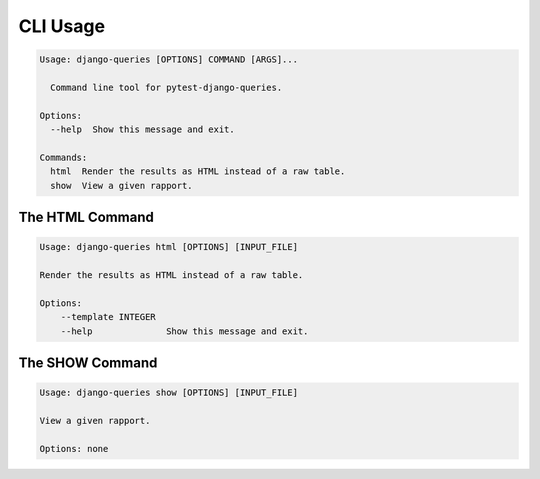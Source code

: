 CLI Usage
=========

.. code-block:: text

    Usage: django-queries [OPTIONS] COMMAND [ARGS]...

      Command line tool for pytest-django-queries.

    Options:
      --help  Show this message and exit.

    Commands:
      html  Render the results as HTML instead of a raw table.
      show  View a given rapport.


The HTML Command
++++++++++++++++

.. code-block:: text

    Usage: django-queries html [OPTIONS] [INPUT_FILE]

    Render the results as HTML instead of a raw table.

    Options:
        --template INTEGER
        --help              Show this message and exit.


The SHOW Command
++++++++++++++++

.. code-block:: text

    Usage: django-queries show [OPTIONS] [INPUT_FILE]

    View a given rapport.

    Options: none
